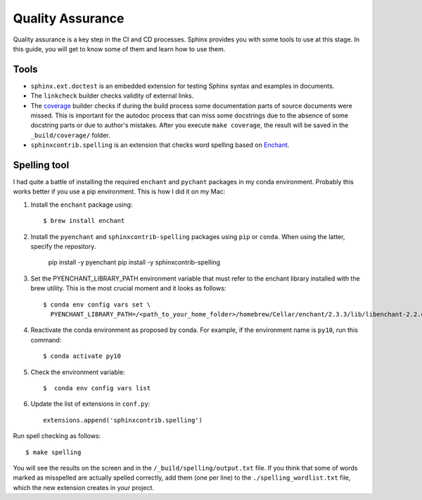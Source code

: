 .. _tutorial_qa:

Quality Assurance
#################

Quality assurance is a key step in the CI and CD processes.
Sphinx provides you with some tools to use at this stage.
In this guide, you will get to know some of them and learn how to use them.


Tools
=====

*  ``sphinx.ext.doctest`` is an embedded extension for testing Sphinx syntax and examples in documents.
*  The ``linkcheck`` builder checks validity of external links.
*  The `coverage <https://www.sphinx-doc.org/en/master/usage/extensions/coverage.html>`_ builder checks if during
   the build process some documentation parts of source documents were missed. This is important for the autodoc
   process that can miss some docstrings due to the absence of some docstring parts or due to author's mistakes.
   After you execute ``make coverage``, the result will be saved in the ``_build/coverage/`` folder.
*  ``sphinxcontrib.spelling`` is an extension that checks word spelling
   based on `Enchant <https://abiword.github.io/enchant/>`_.


Spelling tool
=============

I had quite a battle of installing the required ``enchant`` and ``pychant`` packages in my conda environment.
Probably this works better if you use a pip environment.
This is how I did it on my Mac:

#. Install the ``enchant`` package using::

      $ brew install enchant

#. Install the ``pyenchant`` and ``sphinxcontrib-spelling`` packages using ``pip`` or ``conda``.
   When using the latter, specify the repository.

       pip install -y pyenchant
       pip install -y sphinxcontrib-spelling

#. Set the PYENCHANT_LIBRARY_PATH environment variable that must refer to the enchant library installed with
   the brew utility. This is the most crucial moment and it looks as follows::

      $ conda env config vars set \
        PYENCHANT_LIBRARY_PATH=/<path_to_your_home_folder>/homebrew/Cellar/enchant/2.3.3/lib/libenchant-2.2.dylib

#. Reactivate the conda environment as proposed by conda. For example, if the environment name is ``py10``, run
   this command::

      $ conda activate py10

#. Check the environment variable::

      $  conda env config vars list

#. Update the list of extensions in ``conf.py``::

      extensions.append('sphinxcontrib.spelling')

Run spell checking as follows::

   $ make spelling

You will see the results on the screen and in the ``/_build/spelling/output.txt`` file.
If you think that some of words marked as misspelled are actually spelled correctly,
add them (one per line) to the ``./spelling_wordlist.txt`` file, which the new extension creates in your project.
